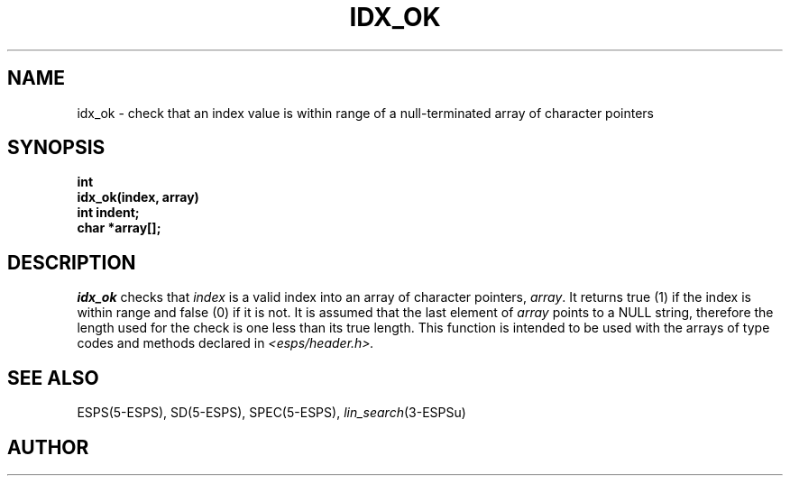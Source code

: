 .\" Copyright (c) 1987-1990 Entropic Speech, Inc.
.\" Copyright (c) 1997 Entropic Research Laboratory, Inc. All rights reserved.
.\" @(#)idxok.3	1.6 18 Apr 1997 ESI/ERL
.ds ]W (c) 1997 Entropic Research Laboratory, Inc.
.TH IDX_OK 3\-ESPSu 18 Apr 1997
.SH NAME
idx_ok \- check that an index value is within range of a
null-terminated array of character pointers
.SH SYNOPSIS
.ft B
int
.br
idx_ok(index, array)
.br
int indent;
.br
char *array[];
.ft
.SH DESCRIPTION
.I idx_ok
checks that \fIindex\fR is a valid index into an array of character
pointers, \fIarray\fR.  It returns true (1) 
if the index is within range and false (0) if it is not.   It is
assumed that the last element of \fIarray\fR points to a NULL string,
therefore the length used for the check is one less than its true
length.   This function is intended to be used with the arrays of type
codes and methods declared in 
.I <esps/header.h>.
.SH SEE ALSO
.nf
ESPS(5\-ESPS), SD(5\-ESPS), SPEC(5\-ESPS), \fIlin_search\fP(3\-ESPSu)
.fi
.SH AUTHOR

